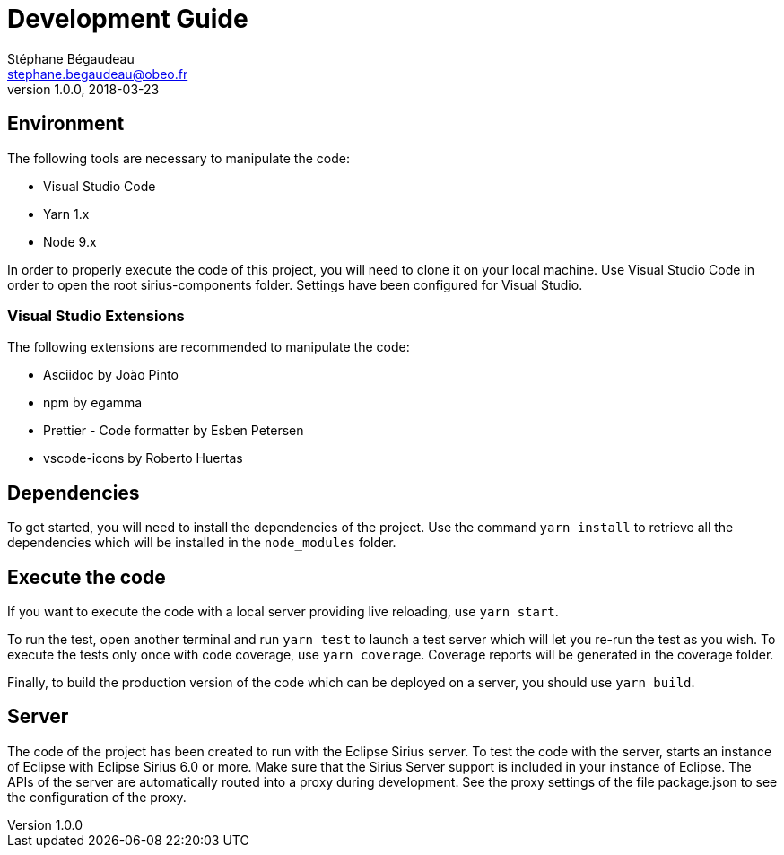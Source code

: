 = Development Guide
Stéphane Bégaudeau <stephane.begaudeau@obeo.fr>
v1.0.0, 2018-03-23

== Environment

The following tools are necessary to manipulate the code:

* Visual Studio Code
* Yarn 1.x
* Node 9.x

In order to properly execute the code of this project, you will need to clone it on your local machine.
Use Visual Studio Code in order to open the root sirius-components folder.
Settings have been configured for Visual Studio.

=== Visual Studio Extensions

The following extensions are recommended to manipulate the code:

* Asciidoc by Joäo Pinto
* npm by egamma
* Prettier - Code formatter by Esben Petersen
* vscode-icons by Roberto Huertas

== Dependencies

To get started, you will need to install the dependencies of the project.
Use the command `yarn install` to retrieve all the dependencies which will be installed in the `node_modules` folder.

== Execute the code

If you want to execute the code with a local server providing live reloading, use `yarn start`.

To run the test, open another terminal and run `yarn test` to launch a test server which will let you re-run the test as you wish.
To execute the tests only once with code coverage, use `yarn coverage`.
Coverage reports will be generated in the coverage folder.

Finally, to build the production version of the code which can be deployed on a server, you should use `yarn build`.

== Server

The code of the project has been created to run with the Eclipse Sirius server.
To test the code with the server, starts an instance of Eclipse with Eclipse Sirius 6.0 or more.
Make sure that the Sirius Server support is included in your instance of Eclipse.
The APIs of the server are automatically routed into a proxy during development.
See the proxy settings of the file package.json to see the configuration of the proxy.